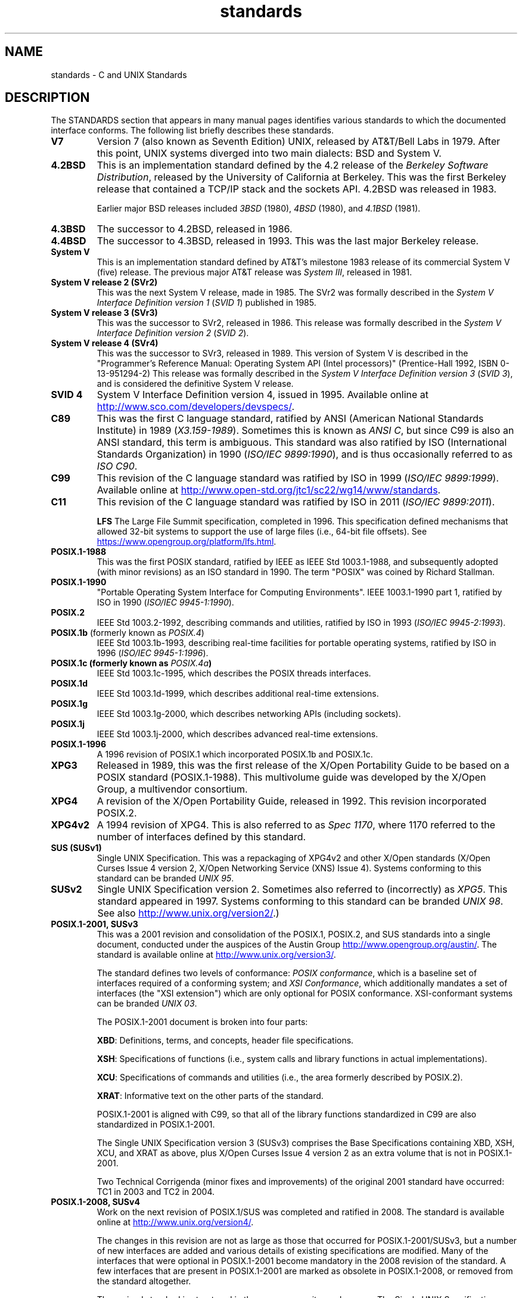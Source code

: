 .\" Copyright (c) 2006, Michael Kerrisk <mtk.manpages@gmail.com>
.\"
.\" SPDX-License-Identifier: GPL-2.0-or-later
.\"
.TH standards 7 2022-10-30 "Linux man-pages 6.03"
.SH NAME
standards \- C and UNIX Standards
.SH DESCRIPTION
The STANDARDS section that appears in many manual pages identifies
various standards to which the documented interface conforms.
The following list briefly describes these standards.
.TP
.B V7
Version 7 (also known as Seventh Edition) UNIX,
released by AT&T/Bell Labs in 1979.
After this point, UNIX systems diverged into two main dialects:
BSD and System V.
.TP
.B 4.2BSD
This is an implementation standard defined by the 4.2 release
of the
.IR "Berkeley Software Distribution",
released by the University of California at Berkeley.
This was the first Berkeley release that contained a TCP/IP
stack and the sockets API.
4.2BSD was released in 1983.
.IP
Earlier major BSD releases included
.I 3BSD
(1980),
.I 4BSD
(1980),
and
.I 4.1BSD
(1981).
.TP
.B 4.3BSD
The successor to 4.2BSD, released in 1986.
.TP
.B 4.4BSD
The successor to 4.3BSD, released in 1993.
This was the last major Berkeley release.
.TP
.B System V
This is an implementation standard defined by AT&T's milestone 1983
release of its commercial System V (five) release.
The previous major AT&T release was
.IR "System III" ,
released in 1981.
.TP
.B System V release 2 (SVr2)
This was the next System V release, made in 1985.
The SVr2 was formally described in the
.I "System V Interface Definition version 1"
.RI ( "SVID 1" )
published in 1985.
.TP
.B System V release 3 (SVr3)
This was the successor to SVr2, released in 1986.
This release was formally described in the
.I "System V Interface Definition version 2"
.RI ( "SVID 2" ).
.TP
.B System V release 4 (SVr4)
This was the successor to SVr3, released in 1989.
This version of System V is described in the "Programmer's Reference
Manual: Operating System API (Intel processors)" (Prentice-Hall
1992, ISBN 0-13-951294-2)
This release was formally described in the
.I "System V Interface Definition version 3"
.RI ( "SVID 3" ),
and is considered the definitive System V release.
.TP
.B SVID 4
System V Interface Definition version 4, issued in 1995.
Available online at
.UR http://www.sco.com\:/developers\:/devspecs/
.UE .
.TP
.B C89
This was the first C language standard, ratified by ANSI
(American National Standards Institute) in 1989
.RI ( X3.159-1989 ).
Sometimes this is known as
.IR "ANSI C" ,
but since C99 is also an
ANSI standard, this term is ambiguous.
This standard was also ratified by
ISO (International Standards Organization) in 1990
.RI ( "ISO/IEC 9899:1990" ),
and is thus occasionally referred to as
.IR "ISO C90" .
.TP
.B C99
This revision of the C language standard was ratified by ISO in 1999
.RI ( "ISO/IEC 9899:1999" ).
Available online at
.UR http://www.open\-std.org\:/jtc1\:/sc22\:/wg14\:/www\:/standards
.UE .
.TP
.B C11
This revision of the C language standard was ratified by ISO in 2011
.RI ( "ISO/IEC 9899:2011" ).
.IP
.B LFS
The Large File Summit specification, completed in 1996.
This specification defined mechanisms that allowed 32-bit systems
to support the use of large files (i.e., 64-bit file offsets).
See
.UR https://www.opengroup.org\:/platform\:/lfs.html
.UE .
.TP
.B POSIX.1-1988
This was the first POSIX standard,
ratified by IEEE as IEEE Std 1003.1-1988,
and subsequently adopted (with minor revisions) as an ISO standard in 1990.
The term "POSIX" was coined by Richard Stallman.
.TP
.B POSIX.1-1990
"Portable Operating System Interface for Computing Environments".
IEEE 1003.1-1990 part 1, ratified by ISO in 1990
.RI ( "ISO/IEC 9945-1:1990" ).
.TP
.B POSIX.2
IEEE Std 1003.2-1992,
describing commands and utilities, ratified by ISO in 1993
.RI ( "ISO/IEC 9945-2:1993" ).
.TP
.BR POSIX.1b " (formerly known as \fIPOSIX.4\fP)"
IEEE Std 1003.1b-1993,
describing real-time facilities
for portable operating systems, ratified by ISO in 1996
.RI ( "ISO/IEC 9945-1:1996" ).
.TP
.B POSIX.1c " (formerly known as \fIPOSIX.4a\fP)"
IEEE Std 1003.1c-1995, which describes the POSIX threads interfaces.
.TP
.B POSIX.1d
IEEE Std 1003.1d-1999, which describes additional real-time extensions.
.TP
.B POSIX.1g
IEEE Std 1003.1g-2000, which describes networking APIs (including sockets).
.TP
.B POSIX.1j
IEEE Std 1003.1j-2000, which describes advanced real-time extensions.
.TP
.B POSIX.1-1996
A 1996 revision of POSIX.1 which incorporated POSIX.1b and POSIX.1c.
.TP
.B XPG3
Released in 1989, this was the first release of the X/Open
Portability Guide to be based on a POSIX standard (POSIX.1-1988).
This multivolume guide was developed by the X/Open Group,
a multivendor consortium.
.TP
.B XPG4
A revision of the X/Open Portability Guide, released in 1992.
This revision incorporated POSIX.2.
.TP
.B XPG4v2
A 1994 revision of XPG4.
This is also referred to as
.IR "Spec 1170" ,
where 1170 referred to the number of interfaces
defined by this standard.
.TP
.B "SUS (SUSv1)"
Single UNIX Specification.
This was a repackaging of XPG4v2 and other X/Open standards
(X/Open Curses Issue 4 version 2,
X/Open Networking Service (XNS) Issue 4).
Systems conforming to this standard can be branded
.IR "UNIX 95" .
.TP
.B SUSv2
Single UNIX Specification version 2.
Sometimes also referred to (incorrectly) as
.IR XPG5 .
This standard appeared in 1997.
Systems conforming to this standard can be branded
.IR "UNIX 98" .
See also
.UR http://www.unix.org\:/version2/
.UE .)
.TP
.B POSIX.1-2001, SUSv3
This was a 2001 revision and consolidation of the
POSIX.1, POSIX.2, and SUS standards into a single document,
conducted under the auspices of the Austin Group
.UR http://www.opengroup.org\:/austin/
.UE .
The standard is available online at
.UR http://www.unix.org\:/version3/
.UE .
.IP
The standard defines two levels of conformance:
.IR "POSIX conformance" ,
which is a baseline set of interfaces required of a conforming system;
and
.IR "XSI Conformance",
which additionally mandates a set of interfaces
(the "XSI extension") which are only optional for POSIX conformance.
XSI-conformant systems can be branded
.IR "UNIX 03" .
.IP
The POSIX.1-2001 document is broken into four parts:
.IP
.BR XBD :
Definitions, terms, and concepts, header file specifications.
.IP
.BR XSH :
Specifications of functions (i.e., system calls and library
functions in actual implementations).
.IP
.BR XCU :
Specifications of commands and utilities
(i.e., the area formerly described by POSIX.2).
.IP
.BR XRAT :
Informative text on the other parts of the standard.
.IP
POSIX.1-2001 is aligned with C99, so that all of the
library functions standardized in C99 are also
standardized in POSIX.1-2001.
.IP
The Single UNIX Specification version 3 (SUSv3) comprises the
Base Specifications containing XBD, XSH, XCU, and XRAT as above,
plus X/Open Curses Issue 4 version 2 as an extra volume that is
not in POSIX.1-2001.
.IP
Two Technical Corrigenda (minor fixes and improvements)
of the original 2001 standard have occurred:
TC1 in 2003
and TC2 in 2004.
.TP
.B POSIX.1-2008, SUSv4
Work on the next revision of POSIX.1/SUS was completed and
ratified in 2008.
The standard is available online at
.UR http://www.unix.org\:/version4/
.UE .
.IP
The changes in this revision are not as large as those
that occurred for POSIX.1-2001/SUSv3,
but a number of new interfaces are added
and various details of existing specifications are modified.
Many of the interfaces that were optional in
POSIX.1-2001 become mandatory in the 2008 revision of the standard.
A few interfaces that are present in POSIX.1-2001 are marked
as obsolete in POSIX.1-2008, or removed from the standard altogether.
.IP
The revised standard is structured in the same way as its predecessor.
The Single UNIX Specification version 4 (SUSv4) comprises the
Base Specifications containing XBD, XSH, XCU, and XRAT,
plus X/Open Curses Issue 7 as an extra volume that is
not in POSIX.1-2008.
.IP
Again there are two levels of conformance: the baseline
.IR "POSIX Conformance" ,
and
.IR "XSI Conformance" ,
which mandates an additional set of interfaces
beyond those in the base specification.
.IP
In general, where the STANDARDS section of a manual page
lists POSIX.1-2001, it can be assumed that the interface also
conforms to POSIX.1-2008, unless otherwise noted.
.IP
Technical Corrigendum 1 (minor fixes and improvements)
of this standard was released in 2013.
.IP
Technical Corrigendum 2 of this standard was released in 2016.
.IP
Further information can be found on the Austin Group web site,
.UR http://www.opengroup.org\:/austin/
.UE .
.TP
.B SUSv4 2016 edition
This is equivalent to POSIX.1-2008, with the addition of
Technical Corrigenda 1 and 2 and the XCurses specification.
.TP
.B POSIX.1-2017
This revision of POSIX is technically identical to POSIX.1-2008 with
Technical Corrigenda 1 and 2 applied.
.TP
.B SUSv4 2018 edition
This is equivalent to POSIX.1-2017, with the addition of
the XCurses specification.
.PP
The interfaces documented in POSIX.1/SUS are available as
manual pages under sections 0p (header files), 1p (commands),
and 3p (functions);
thus one can write "man 3p open".
.SH SEE ALSO
.BR getconf (1),
.BR confstr (3),
.BR pathconf (3),
.BR sysconf (3),
.BR attributes (7),
.BR feature_test_macros (7),
.BR libc (7),
.BR posixoptions (7),
.BR system_data_types (7)
